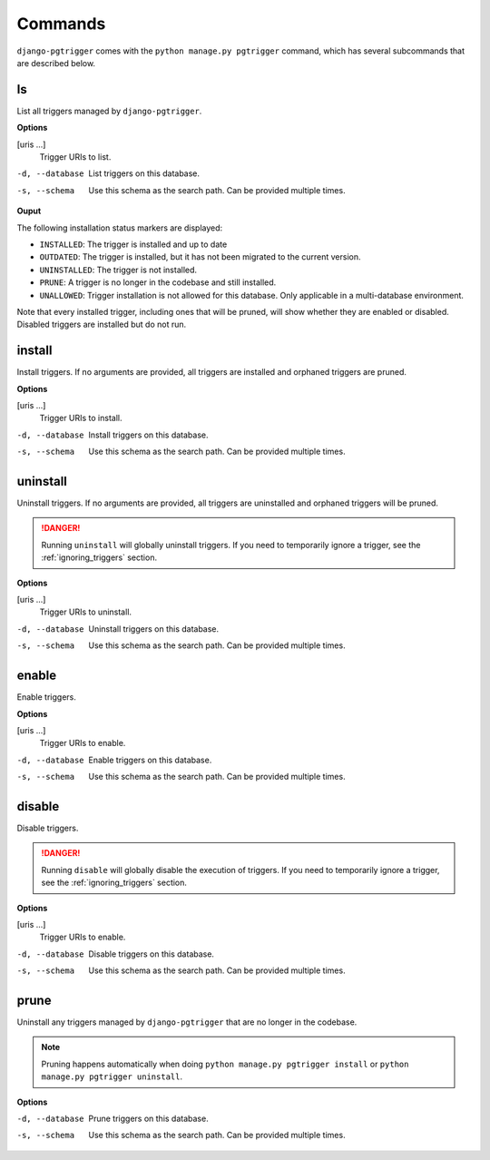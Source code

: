 .. _commands:

Commands
========

``django-pgtrigger`` comes with the ``python manage.py pgtrigger`` command,
which has several subcommands that are described below.

ls
--

List all triggers managed by ``django-pgtrigger``.

**Options**

[uris ...]
    Trigger URIs to list.

-d, --database  List triggers on this database.
-s, --schema  Use this schema as the search path. Can be provided multiple times.

**Ouput**

The following installation status markers are displayed:

- ``INSTALLED``: The trigger is installed and up to date
- ``OUTDATED``: The trigger is installed, but it has not been migrated
  to the current version.
- ``UNINSTALLED``: The trigger is not installed.
- ``PRUNE``: A trigger is no longer in the codebase and still installed.
- ``UNALLOWED``: Trigger installation is not allowed for this database.
  Only applicable in a multi-database environment.

Note that every installed trigger, including ones that will be pruned,
will show whether they are enabled or disabled. Disabled triggers are
installed but do not run.

install
-------

Install triggers. If no arguments are
provided, all triggers are installed and orphaned triggers are pruned.

**Options**

[uris ...]
    Trigger URIs to install.

-d, --database  Install triggers on this database.
-s, --schema  Use this schema as the search path. Can be provided multiple times.

uninstall
---------

Uninstall triggers. If no arguments are
provided, all triggers are uninstalled and orphaned triggers will be pruned.

.. danger::

    Running ``uninstall`` will globally uninstall triggers.
    If you need to temporarily ignore a trigger, see the :ref:`ignoring_triggers` section.

**Options**

[uris ...]
    Trigger URIs to uninstall.

-d, --database  Uninstall triggers on this database.
-s, --schema  Use this schema as the search path. Can be provided multiple times.

enable
------

Enable triggers.

**Options**

[uris ...]
    Trigger URIs to enable.

-d, --database  Enable triggers on this database.
-s, --schema  Use this schema as the search path. Can be provided multiple times.


disable
-------

Disable triggers.

.. danger::

    Running ``disable`` will globally disable the execution of triggers.
    If you need to temporarily ignore a trigger, see the :ref:`ignoring_triggers` section.

**Options**

[uris ...]
    Trigger URIs to enable.

-d, --database  Disable triggers on this database.
-s, --schema  Use this schema as the search path. Can be provided multiple times.

prune
-----

Uninstall any triggers managed by ``django-pgtrigger`` that are no longer in the codebase.

.. note::

  Pruning happens automatically when doing ``python manage.py pgtrigger install``
  or ``python manage.py pgtrigger uninstall``.

**Options**

-d, --database  Prune triggers on this database.
-s, --schema  Use this schema as the search path. Can be provided multiple times.
